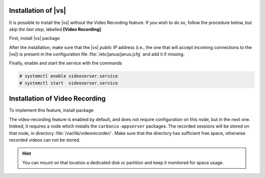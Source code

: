.. SPDX-FileCopyrightText: 2022 Zextras <https://www.zextras.com/>
..
.. SPDX-License-Identifier: CC-BY-NC-SA-4.0

.. _vs_installation:

Installation of |vs|
++++++++++++++++++++

It is possible to install the |vs| without the Video Recording
feature. If you wish to do so, follow the procedure below, but *skip
the last step*, labelled **[Video Recording]**.

First, install |vs| package

.. tab-set::

   .. tab-item:: Ubuntu
      :sync: ubuntu

      .. code:: console

         # apt install carbonio-videoserver

   .. tab-item:: RHEL
      :sync: rhel

      Before starting the procedure, install Fedora's epel-repository.

      .. code:: console

         # dnf -y install https://dl.fedoraproject.org/pub/epel/epel-release-latest-8.noarch.rpm

      Then, install the packages.

      .. code:: console

         # dnf install carbonio-videoserver

After the installation, make sure that the |vs| `public` IP address
(i.e., the one that will accept incoming connections to the |vs|) is
present in the configuration file :file:`/etc/janus/janus.jcfg` and
add it if missing.

Finally, enable and start the service with the commands

.. code:: console

   # systemctl enable videoserver.service
   # systemctl start  videoserver.service

Installation of Video Recording
+++++++++++++++++++++++++++++++

To implement this feature, install package

.. tab-set::

   .. tab-item:: Ubuntu
      :sync: ubuntu

      .. code:: console

         # apt install carbonio-videoserver-recorder

   .. tab-item:: RHEL
      :sync: rhel

      .. code:: console

         # dnf install carbonio-videoserver-recorder


The video-recording feature is enabled by default, and does not
require configuration on this node, but in the next one. Indeed,
it requires a node which installs the ``carbonio-appserver``
packages. The recorded sessions will be stored on that node, in
directory :file:`/var/lib/videorecorder/`. Make sure that the
directory has sufficient free space, otherwise recorded videos
can not be stored.

.. hint:: You can mount on that location a dedicated disk or
   partition and keep it monitored for space usage.
